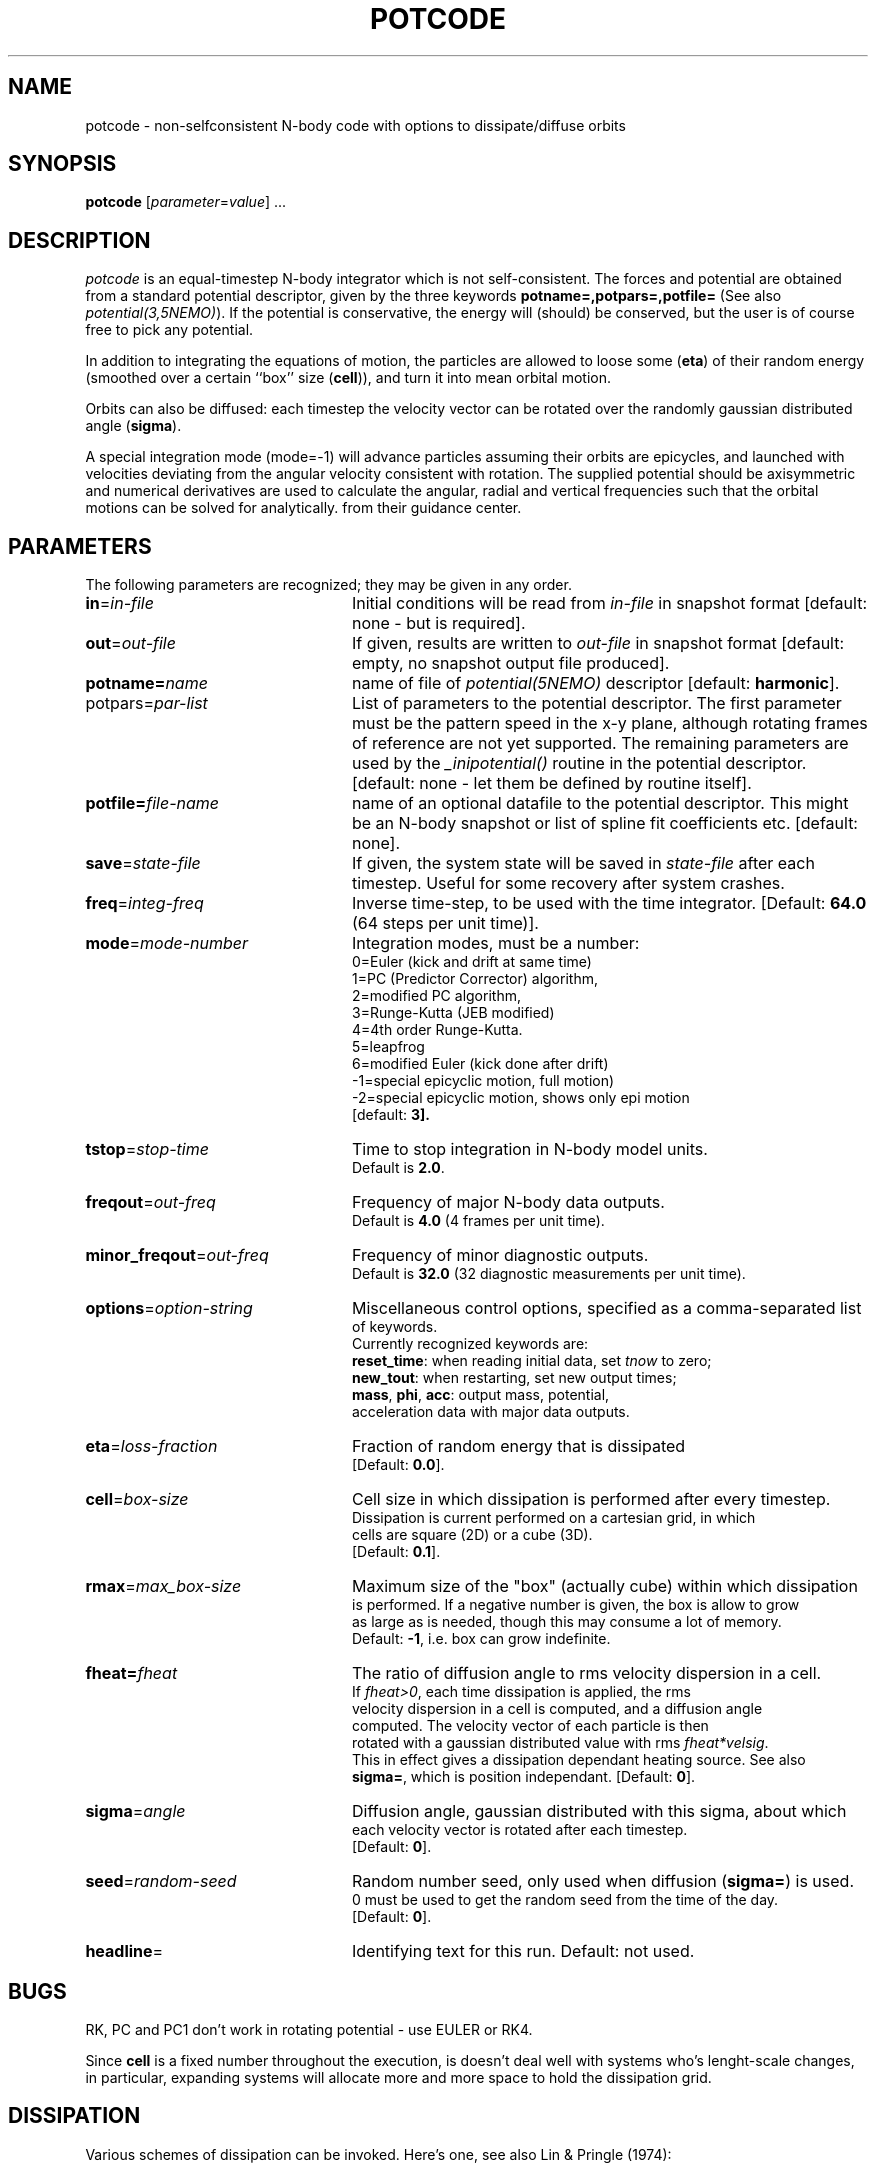 .TH POTCODE 1NEMO "12 August 2009"
.SH NAME
potcode \- non-selfconsistent N-body code with options to dissipate/diffuse orbits
.SH SYNOPSIS
\fBpotcode\fP [\fIparameter\fP=\fIvalue\fP] .\|.\|.
.SH DESCRIPTION
\fIpotcode\fP is an equal-timestep N-body integrator which is not 
self-consistent. The forces and potential are obtained from a standard
potential descriptor, given by the three keywords
\fBpotname=,potpars=,potfile=\fP (See also \fIpotential(3,5NEMO)\fP).
If the potential is conservative, the energy will (should) be conserved,
but the user is of course free to pick any potential.
.PP
In addition to integrating the equations of motion, the particles
are allowed to loose some (\fBeta\fP) of their random energy (smoothed over
a certain ``box'' size (\fBcell\fP)), and turn it into mean orbital motion. 
.PP
Orbits can also be diffused: each timestep the velocity vector 
can be rotated over the randomly gaussian distributed angle (\fBsigma\fP).
.PP
A special integration mode (mode=-1) will advance particles assuming their orbits
are epicycles, and launched with velocities deviating from the angular
velocity consistent with rotation. The supplied potential should be
axisymmetric and numerical derivatives are used to calculate the 
angular, radial and vertical frequencies such that the orbital motions can
be solved for analytically.
from their guidance center.
.SH PARAMETERS
The following parameters are recognized; they may be given in any order.
.TP 24
\fBin\fP=\fIin-file\fP
Initial conditions will be read from \fIin-file\fP in snapshot format
[default: none - but is required].
.TP
\fBout\fP=\fIout-file\fP
If given, results are written to \fIout-file\fP in snapshot format
[default: empty, no snapshot output file produced].
.TP
\fBpotname=\fP\fIname\fP
name of file of \fIpotential(5NEMO)\fP descriptor 
[default: \fBharmonic\fP].
.TP
\fPpotpars=\fIpar-list\fP
List of parameters to the potential descriptor. The first
parameter must be the pattern speed in the x-y plane,
although rotating frames of reference are not
yet supported. The remaining parameters are used by the
\fI_inipotential()\fP routine in the potential descriptor.
[default: none - let them be defined by routine itself].
.TP
\fBpotfile=\fIfile-name\fP
name of an optional datafile to the potential descriptor.
This might be an N-body snapshot or list of spline fit
coefficients etc. [default: none].
.TP
\fBsave\fP=\fIstate-file\fP
If given, the system state will be saved in \fIstate-file\fP after each
timestep. Useful for some recovery after system crashes.
.TP
\fBfreq\fP=\fIinteg-freq\fP
Inverse time-step, to be used with the time integrator.
[Default: \fB64.0\fP (64 steps per unit time)].
.TP
\fBmode\fP=\fImode-number\fP
Integration modes, must be a number:
.nf
0=Euler (kick and drift at same time)
1=PC (Predictor Corrector) algorithm, 
2=modified PC algorithm, 
3=Runge-Kutta (JEB modified)
4=4th order Runge-Kutta.
5=leapfrog
6=modified Euler (kick done after drift)
-1=special epicyclic motion, full motion)
-2=special epicyclic motion, shows only epi motion
.nf
[default: \fB3\fp].
.TP
\fBtstop\fP=\fIstop-time\fP
Time to stop integration in N-body model units.
Default is \fB2.0\fP.
.TP
\fBfreqout\fP=\fIout-freq\fP
Frequency of major N-body data outputs.
Default is \fB4.0\fP (4 frames per unit time).
.TP
\fBminor_freqout\fP=\fIout-freq\fP
Frequency of minor diagnostic outputs.
Default is \fB32.0\fP (32 diagnostic measurements per unit time).
.TP
\fBoptions\fP=\fIoption-string\fP
Miscellaneous control options, specified as a comma-separated list
of keywords.
Currently recognized keywords are:
\fBreset_time\fP: when reading initial data, set \fItnow\fP to zero;
\fBnew_tout\fP: when restarting, set new output times;
\fBmass\fP, \fBphi\fP, \fBacc\fP: output mass, potential,
acceleration data with major data outputs.
.TP
\fBeta\fP=\fIloss-fraction\fP
Fraction of random energy that is dissipated
[Default: \fB0.0\fP].
.TP
\fBcell\fP=\fIbox-size\fP
Cell size in which dissipation is performed after every timestep.
Dissipation is current performed on a cartesian grid, in which 
cells are square (2D) or a cube (3D).
[Default: \fB0.1\fP].
.TP
\fBrmax\fP=\fImax_box-size\fP
Maximum size of the "box" (actually cube) within which dissipation
is performed. If a negative number is given, the box is allow to grow
as large as is needed, though this may consume a lot of memory.
Default: \fB-1\fP, i.e. box can grow indefinite.
.TP
\fBfheat=\fP\fIfheat\fP
The ratio of diffusion angle to rms velocity dispersion in a cell.
If \fIfheat>0\fP, each time dissipation is applied, the rms
velocity dispersion in a cell is computed, and a diffusion angle
computed. The velocity vector of each particle is then
rotated with a gaussian distributed value with rms \fIfheat*velsig\fP.
This in effect gives a dissipation dependant heating source. See also
\fBsigma=\fP, which is position independant. [Default: \fB0\fP].
.TP
\fBsigma\fP=\fIangle\fP
Diffusion angle, gaussian distributed with this sigma, about which
each velocity vector is rotated after each timestep.
[Default: \fB0\fP].
.TP
\fBseed\fP=\fIrandom-seed\fP
Random number seed, only used when diffusion (\fBsigma=\fP) is used.
0 must be used to get the random seed from the time of the day.
[Default: \fB0\fP].
.TP
\fBheadline\fP=
Identifying text for this run. Default: not used.
.SH BUGS
RK, PC and PC1 don't work in rotating potential - use EULER or RK4.
.PP
Since \fBcell\fP is a fixed number throughout the execution,
is doesn't deal well with systems who's lenght-scale changes,
in particular, expanding systems will allocate more and more
space to hold the dissipation grid.
.SH DISSIPATION
Various schemes of dissipation can be invoked. Here's one, see
also Lin & Pringle (1974):
.PP
For each cell the relative position and velocity for each particle
within that cell is computed:
.nf
        R   =  r  - <r >
         i      i     i

        V   =  v  - <v >
         i      i     i
.fi
after which the dimensionless viscosity parameter 'alpha' controls
the new velocity for each particle after a timestep:
.nf
                                 < R  x  V >
                                    j     j
        u  =  <v>  - alpha  R  x ------------   +  (1-alpha) V
         i      i            i                                i
                                 < R  .  R >
                                    j     j  
.fi
.SH SEE ALSO
newton0(1NEMO), hackcode1(1NEMO), hackcode3(1NEMO), nbody0(1NEMO), snappot(1NEMO), snapshot(5NEMO)
.SH AUTHOR
Peter Teuben
.SH UPDATE HISTORY
.ta +1i +4i
.nf
5-feb-89	V1.0 written  	PJT
3-apr-90	V2.0 new potential(5), renamed keywords	PJT
9-jun-92	V3.0 rotating pattern are now allowed - made rk4	PJT
17-jun-92	V3.1 fix energy conservation in 'dissipation'	PJT
19-jun-92	V3.2 added diffusion	PJT
6-oct-92	V4.0 added rmax=, made options= same as hackcode1	PJT
24-oct-92	V4.1 added fheat=        	PJT
5-mar-03	V5.0 added mode=-1 to "integrate" orbits numerically on epicyclic orbits	PJT
6-jul-03	(V5.1) compute guiding center	PJT/RPO
12-aug-09	V5.1 added leapfrog and modified euler	PJT
.fi
